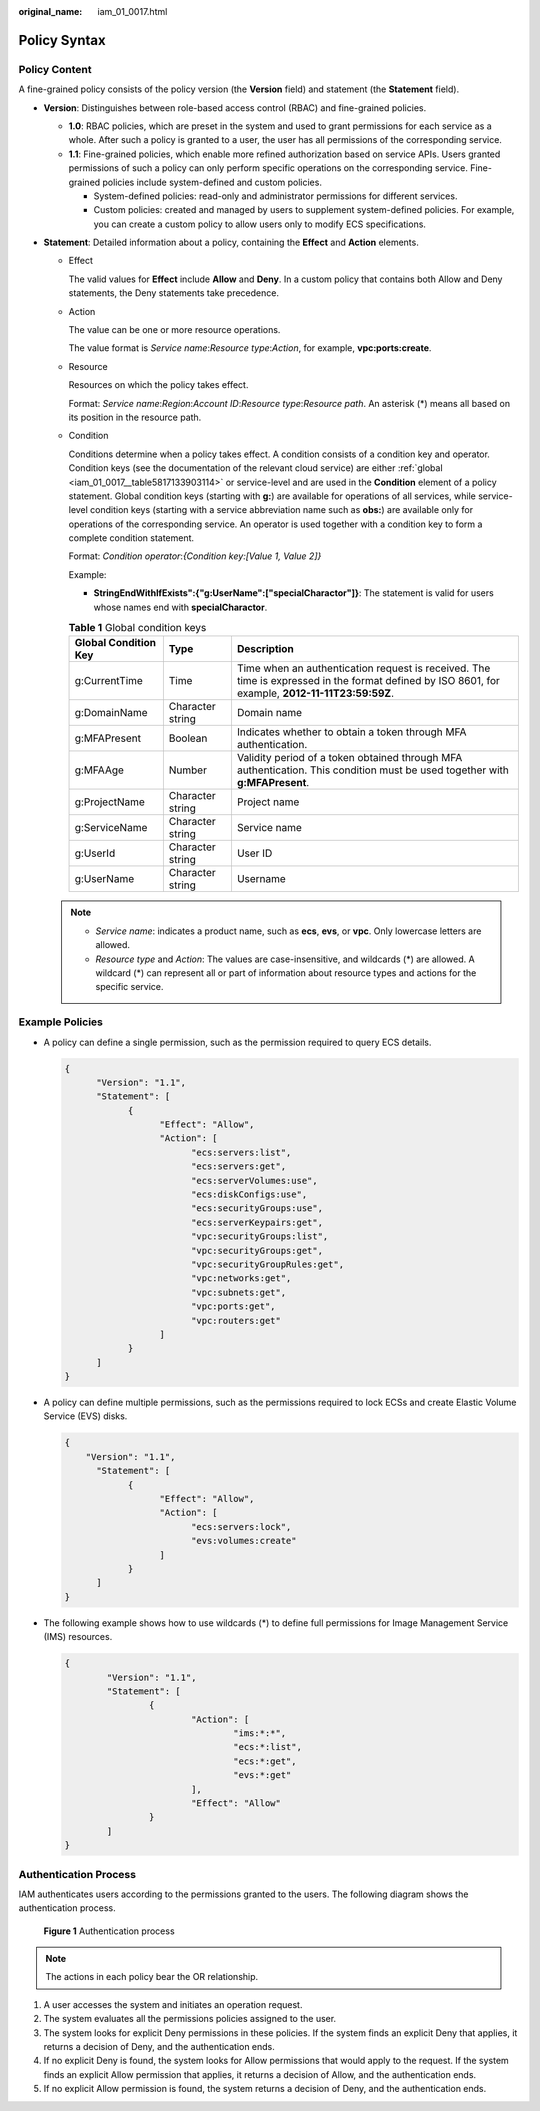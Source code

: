 :original_name: iam_01_0017.html

.. _iam_01_0017:

Policy Syntax
=============

Policy Content
--------------

A fine-grained policy consists of the policy version (the **Version** field) and statement (the **Statement** field).

|image1|

-  **Version**: Distinguishes between role-based access control (RBAC) and fine-grained policies.

   -  **1.0**: RBAC policies, which are preset in the system and used to grant permissions for each service as a whole. After such a policy is granted to a user, the user has all permissions of the corresponding service.
   -  **1.1**: Fine-grained policies, which enable more refined authorization based on service APIs. Users granted permissions of such a policy can only perform specific operations on the corresponding service. Fine-grained policies include system-defined and custom policies.

      -  System-defined policies: read-only and administrator permissions for different services.
      -  Custom policies: created and managed by users to supplement system-defined policies. For example, you can create a custom policy to allow users only to modify ECS specifications.

-  **Statement**: Detailed information about a policy, containing the **Effect** and **Action** elements.

   -  Effect

      The valid values for **Effect** include **Allow** and **Deny**. In a custom policy that contains both Allow and Deny statements, the Deny statements take precedence.

   -  Action

      The value can be one or more resource operations.

      The value format is *Service name*:*Resource type*:*Action*, for example, **vpc:ports:create**.

   -  Resource

      Resources on which the policy takes effect.

      Format: *Service name*:*Region*:*Account ID*:*Resource type*:*Resource path*. An asterisk (*) means all based on its position in the resource path.

   -  Condition

      Conditions determine when a policy takes effect. A condition consists of a condition key and operator. Condition keys (see the documentation of the relevant cloud service) are either :ref:`global <iam_01_0017__table5817133903114>` or service-level and are used in the **Condition** element of a policy statement. Global condition keys (starting with **g:**) are available for operations of all services, while service-level condition keys (starting with a service abbreviation name such as **obs:**) are available only for operations of the corresponding service. An operator is used together with a condition key to form a complete condition statement.

      Format: *Condition operator*:*{Condition key:[Value 1, Value 2]}*

      Example:

      -  **StringEndWithIfExists":{"g:UserName":["specialCharactor"]}**: The statement is valid for users whose names end with **specialCharactor**.

      .. _iam_01_0017__table5817133903114:

      .. table:: **Table 1** Global condition keys

         +----------------------+------------------+--------------------------------------------------------------------------------------------------------------------------------------------------+
         | Global Condition Key | Type             | Description                                                                                                                                      |
         +======================+==================+==================================================================================================================================================+
         | g:CurrentTime        | Time             | Time when an authentication request is received. The time is expressed in the format defined by ISO 8601, for example, **2012-11-11T23:59:59Z**. |
         +----------------------+------------------+--------------------------------------------------------------------------------------------------------------------------------------------------+
         | g:DomainName         | Character string | Domain name                                                                                                                                      |
         +----------------------+------------------+--------------------------------------------------------------------------------------------------------------------------------------------------+
         | g:MFAPresent         | Boolean          | Indicates whether to obtain a token through MFA authentication.                                                                                  |
         +----------------------+------------------+--------------------------------------------------------------------------------------------------------------------------------------------------+
         | g:MFAAge             | Number           | Validity period of a token obtained through MFA authentication. This condition must be used together with **g:MFAPresent**.                      |
         +----------------------+------------------+--------------------------------------------------------------------------------------------------------------------------------------------------+
         | g:ProjectName        | Character string | Project name                                                                                                                                     |
         +----------------------+------------------+--------------------------------------------------------------------------------------------------------------------------------------------------+
         | g:ServiceName        | Character string | Service name                                                                                                                                     |
         +----------------------+------------------+--------------------------------------------------------------------------------------------------------------------------------------------------+
         | g:UserId             | Character string | User ID                                                                                                                                          |
         +----------------------+------------------+--------------------------------------------------------------------------------------------------------------------------------------------------+
         | g:UserName           | Character string | Username                                                                                                                                         |
         +----------------------+------------------+--------------------------------------------------------------------------------------------------------------------------------------------------+

   .. note::

      -  *Service name*: indicates a product name, such as **ecs**, **evs**, or **vpc**. Only lowercase letters are allowed.
      -  *Resource type* and *Action*: The values are case-insensitive, and wildcards (*) are allowed. A wildcard (*) can represent all or part of information about resource types and actions for the specific service.

Example Policies
----------------

-  A policy can define a single permission, such as the permission required to query ECS details.

   .. code-block::

      {
            "Version": "1.1",
            "Statement": [
                  {
                        "Effect": "Allow",
                        "Action": [
                              "ecs:servers:list",
                              "ecs:servers:get",
                              "ecs:serverVolumes:use",
                              "ecs:diskConfigs:use",
                              "ecs:securityGroups:use",
                              "ecs:serverKeypairs:get",
                              "vpc:securityGroups:list",
                              "vpc:securityGroups:get",
                              "vpc:securityGroupRules:get",
                              "vpc:networks:get",
                              "vpc:subnets:get",
                              "vpc:ports:get",
                              "vpc:routers:get"
                        ]
                  }
            ]
      }

-  A policy can define multiple permissions, such as the permissions required to lock ECSs and create Elastic Volume Service (EVS) disks.

   .. code-block::

      {
          "Version": "1.1",
            "Statement": [
                  {
                        "Effect": "Allow",
                        "Action": [
                              "ecs:servers:lock",
                              "evs:volumes:create"
                        ]
                  }
            ]
      }

-  The following example shows how to use wildcards (*) to define full permissions for Image Management Service (IMS) resources.

   .. code-block::

      {
              "Version": "1.1",
              "Statement": [
                      {
                              "Action": [
                                      "ims:*:*",
                                      "ecs:*:list",
                                      "ecs:*:get",
                                      "evs:*:get"
                              ],
                              "Effect": "Allow"
                      }
              ]
      }

Authentication Process
----------------------

IAM authenticates users according to the permissions granted to the users. The following diagram shows the authentication process.


.. figure:: /_static/images/en-us_image_0000001369554814.png
   :alt: **Figure 1** Authentication process

   **Figure 1** Authentication process

.. note::

   The actions in each policy bear the OR relationship.

#. A user accesses the system and initiates an operation request.
#. The system evaluates all the permissions policies assigned to the user.
#. The system looks for explicit Deny permissions in these policies. If the system finds an explicit Deny that applies, it returns a decision of Deny, and the authentication ends.
#. If no explicit Deny is found, the system looks for Allow permissions that would apply to the request. If the system finds an explicit Allow permission that applies, it returns a decision of Allow, and the authentication ends.
#. If no explicit Allow permission is found, the system returns a decision of Deny, and the authentication ends.

.. |image1| image:: /_static/images/en-us_image_0000001369235158.png
